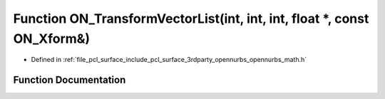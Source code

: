 .. _exhale_function_opennurbs__math_8h_1a0ccf06d0623a33259805e0a9ec7eca7e:

Function ON_TransformVectorList(int, int, int, float \*, const ON_Xform&)
=========================================================================

- Defined in :ref:`file_pcl_surface_include_pcl_surface_3rdparty_opennurbs_opennurbs_math.h`


Function Documentation
----------------------


.. doxygenfunction:: ON_TransformVectorList(int, int, int, float *, const ON_Xform&)
